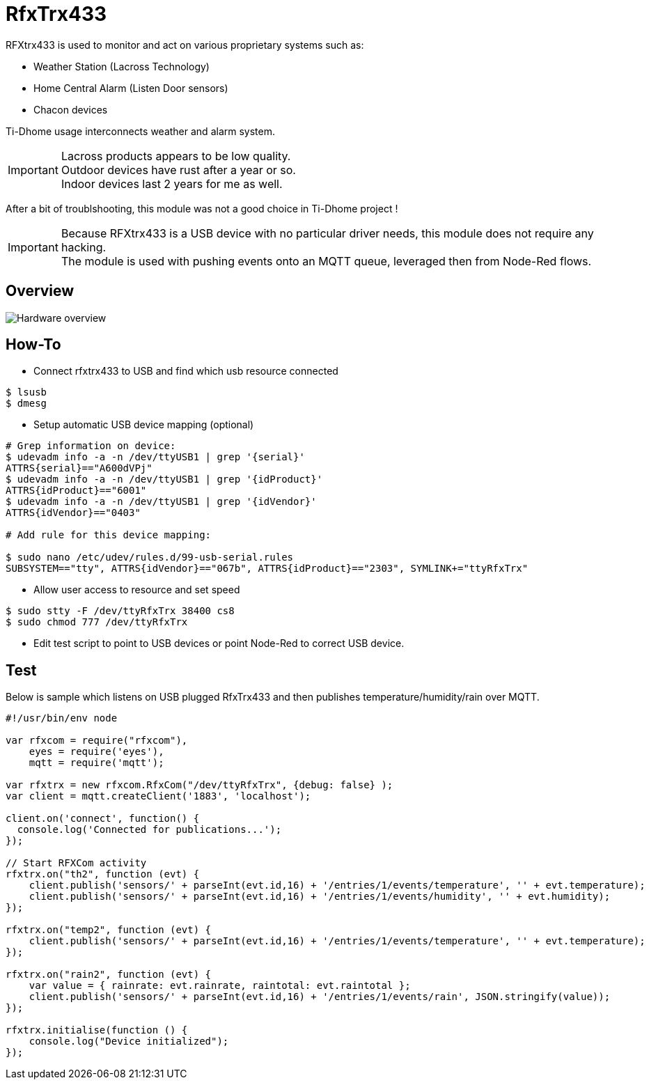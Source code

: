 = RfxTrx433

RFXtrx433 is used to monitor and act on various proprietary systems such as:

* Weather Station (Lacross Technology)
* Home Central Alarm (Listen Door sensors)
* Chacon devices

Ti-Dhome usage interconnects weather and alarm system.

[IMPORTANT]
====
Lacross products appears to be low quality. +
Outdoor devices have rust after a year or so. +
Indoor devices last 2 years for me as well.
====

After a bit of troublshooting, this module was not a good choice in Ti-Dhome project !

[IMPORTANT]
====
Because RFXtrx433 is a USB device with no particular driver needs, this module does not require any hacking. +
The module is used with pushing events onto an MQTT queue, leveraged then from Node-Red flows.
====

== Overview

image:gateways-usb-rfxtrx433-schema.jpg[Hardware overview]

== How-To

* Connect rfxtrx433 to USB and find which usb resource connected

[source,bash]
----
$ lsusb
$ dmesg
----

* Setup automatic USB device mapping (optional)

[source,bash]
----
# Grep information on device:
$ udevadm info -a -n /dev/ttyUSB1 | grep '{serial}'
ATTRS{serial}=="A600dVPj"
$ udevadm info -a -n /dev/ttyUSB1 | grep '{idProduct}'
ATTRS{idProduct}=="6001"
$ udevadm info -a -n /dev/ttyUSB1 | grep '{idVendor}'
ATTRS{idVendor}=="0403"

# Add rule for this device mapping:

$ sudo nano /etc/udev/rules.d/99-usb-serial.rules
SUBSYSTEM=="tty", ATTRS{idVendor}=="067b", ATTRS{idProduct}=="2303", SYMLINK+="ttyRfxTrx"
----

* Allow user access to resource and set speed

[source,bash]
----
$ sudo stty -F /dev/ttyRfxTrx 38400 cs8
$ sudo chmod 777 /dev/ttyRfxTrx
----

* Edit test script to point to USB devices or point Node-Red to correct USB device.

== Test

Below is sample which listens on USB plugged RfxTrx433 and then publishes temperature/humidity/rain over MQTT.

[source,bash]
----
#!/usr/bin/env node

var rfxcom = require("rfxcom"),
    eyes = require('eyes'),
    mqtt = require('mqtt');

var rfxtrx = new rfxcom.RfxCom("/dev/ttyRfxTrx", {debug: false} );
var client = mqtt.createClient('1883', 'localhost');

client.on('connect', function() {
  console.log('Connected for publications...');
});

// Start RFXCom activity
rfxtrx.on("th2", function (evt) {
    client.publish('sensors/' + parseInt(evt.id,16) + '/entries/1/events/temperature', '' + evt.temperature);
    client.publish('sensors/' + parseInt(evt.id,16) + '/entries/1/events/humidity', '' + evt.humidity);
});

rfxtrx.on("temp2", function (evt) {
    client.publish('sensors/' + parseInt(evt.id,16) + '/entries/1/events/temperature', '' + evt.temperature);
});

rfxtrx.on("rain2", function (evt) {
    var value = { rainrate: evt.rainrate, raintotal: evt.raintotal };
    client.publish('sensors/' + parseInt(evt.id,16) + '/entries/1/events/rain', JSON.stringify(value));
});

rfxtrx.initialise(function () {
    console.log("Device initialized");
});
----







